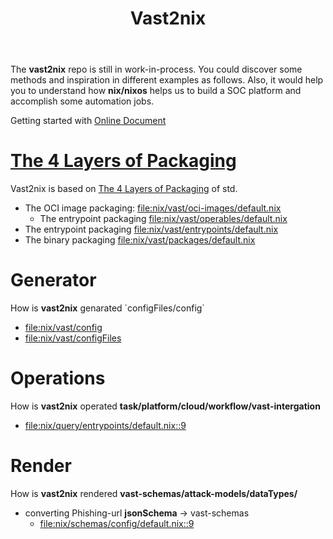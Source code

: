 #+title: Vast2nix

The *vast2nix* repo is still in work-in-process. You could discover some methods and inspiration in different examples as follows. Also, it would help you to understand how *nix/nixos* helps us to build a SOC platform and accomplish some automation jobs.

Getting started with [[https://incredible-haupia-862e63.netlify.app/][Online Document]]

* [[https://github.com/input-output-hk/cardano-world/blob/master/docs/explain/packaging-principles.md][The 4 Layers of Packaging]]

Vast2nix is based on [[https://github.com/divnix/std/blob/main/docs/patterns/four-packaging-layers.md][The 4 Layers of Packaging]] of std.

- The OCI image packaging: [[file:nix/vast/oci-images/default.nix]]
  + The entrypoint packaging [[file:nix/vast/operables/default.nix]]

- The entrypoint packaging [[file:nix/vast/entrypoints/default.nix]]
- The binary packaging [[file:nix/vast/packages/default.nix]]

* Generator

How is *vast2nix* genarated `configFiles/config`


- [[file:nix/vast/config]]
- [[file:nix/vast/configFiles]]

* Operations

How is *vast2nix* operated *task/platform/cloud/workflow/vast-intergation*

- [[file:nix/query/entrypoints/default.nix::9]]

* Render

How is *vast2nix* rendered *vast-schemas/attack-models/dataTypes/*

- converting Phishing-url *jsonSchema* -> vast-schemas
  - [[file:nix/schemas/config/default.nix::9]]
